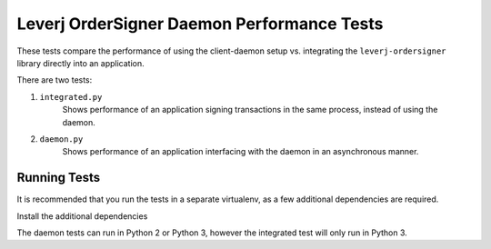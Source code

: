 Leverj OrderSigner Daemon Performance Tests
===========================================
These tests compare the performance of using the client-daemon setup vs. integrating the ``leverj-ordersigner`` library directly into an application.

There are two tests:

1. ``integrated.py``
    Shows performance of an application signing transactions in the same process, instead of using the daemon.

2. ``daemon.py``
    Shows performance of an application interfacing with the daemon in an asynchronous manner.

Running Tests
-------------
It is recommended that you run the tests in a separate virtualenv, as a few additional dependencies are required.

Install the additional dependencies

The daemon tests can run in Python 2 or Python 3, however the integrated test will only run in Python 3.
